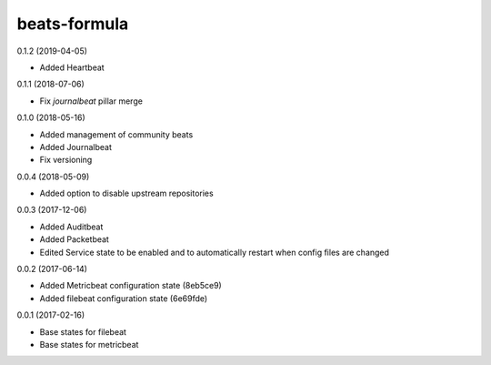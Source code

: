 =============
beats-formula
=============

0.1.2 (2019-04-05)

- Added Heartbeat

0.1.1 (2018-07-06)

- Fix `journalbeat` pillar merge

0.1.0 (2018-05-16)

- Added management of community beats
- Added Journalbeat
- Fix versioning

0.0.4 (2018-05-09)

- Added option to disable upstream repositories

0.0.3 (2017-12-06)

- Added Auditbeat
- Added Packetbeat
- Edited Service state to be enabled and to automatically restart when config files are changed

0.0.2 (2017-06-14)

- Added Metricbeat configuration state (8eb5ce9)
- Added filebeat configuration state (6e69fde)

0.0.1 (2017-02-16)

- Base states for filebeat
- Base states for metricbeat
